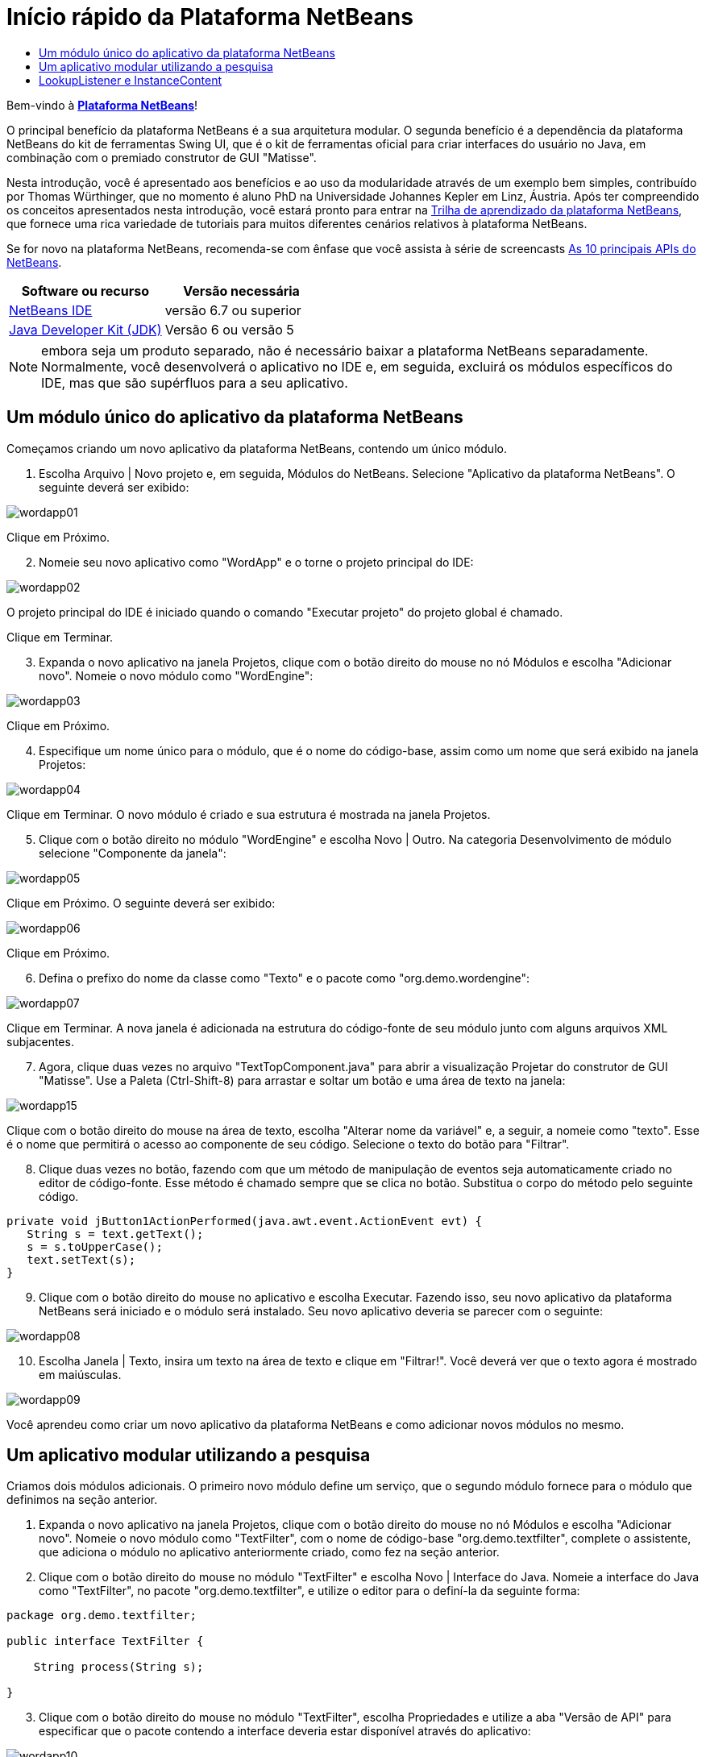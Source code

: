 // 
//     Licensed to the Apache Software Foundation (ASF) under one
//     or more contributor license agreements.  See the NOTICE file
//     distributed with this work for additional information
//     regarding copyright ownership.  The ASF licenses this file
//     to you under the Apache License, Version 2.0 (the
//     "License"); you may not use this file except in compliance
//     with the License.  You may obtain a copy of the License at
// 
//       http://www.apache.org/licenses/LICENSE-2.0
// 
//     Unless required by applicable law or agreed to in writing,
//     software distributed under the License is distributed on an
//     "AS IS" BASIS, WITHOUT WARRANTIES OR CONDITIONS OF ANY
//     KIND, either express or implied.  See the License for the
//     specific language governing permissions and limitations
//     under the License.
//

= Início rápido da Plataforma NetBeans
:jbake-type: platform-tutorial
:jbake-tags: tutorials 
:jbake-status: published
:syntax: true
:source-highlighter: pygments
:toc: left
:toc-title:
:icons: font
:experimental:
:description: Início rápido da Plataforma NetBeans - Apache NetBeans
:keywords: Apache NetBeans Platform, Platform Tutorials, Início rápido da Plataforma NetBeans

Bem-vindo à  link:https://netbeans.apache.org/platform/[*Plataforma NetBeans*]!

O principal benefício da plataforma NetBeans é a sua arquitetura modular. O segunda benefício é a dependência da plataforma NetBeans do kit de ferramentas Swing UI, que é o kit de ferramentas oficial para criar interfaces do usuário no Java, em combinação com o premiado construtor de GUI "Matisse".

Nesta introdução, você é apresentado aos benefícios e ao uso da modularidade através de um exemplo bem simples, contribuído por Thomas Würthinger, que no momento é aluno PhD na Universidade Johannes Kepler em Linz, Áustria. Após ter compreendido os conceitos apresentados nesta introdução, você estará pronto para entrar na  link:https://netbeans.apache.org/kb/docs/platform_pt_BR.html[Trilha de aprendizado da plataforma NetBeans], que fornece uma rica variedade de tutoriais para muitos diferentes cenários relativos à plataforma NetBeans.

Se for novo na plataforma NetBeans, recomenda-se com ênfase que você assista à série de screencasts  link:https://netbeans.apache.org/tutorials/nbm-10-top-apis.html[As 10 principais APIs do NetBeans].






|===
|Software ou recurso |Versão necessária 

| link:https://netbeans.apache.org/download/index.html[NetBeans IDE] |versão 6.7 ou superior 

| link:https://www.oracle.com/technetwork/java/javase/downloads/index.html[Java Developer Kit (JDK)] |Versão 6 ou
versão 5 
|===

NOTE:  embora seja um produto separado, não é necessário baixar a plataforma NetBeans separadamente. Normalmente, você desenvolverá o aplicativo no IDE e, em seguida, excluirá os módulos específicos do IDE, mas que são supérfluos para a seu aplicativo.


== Um módulo único do aplicativo da plataforma NetBeans

Começamos criando um novo aplicativo da plataforma NetBeans, contendo um único módulo.


[start=1]
1. Escolha Arquivo | Novo projeto e, em seguida, Módulos do NetBeans. Selecione "Aplicativo da plataforma NetBeans". O seguinte deverá ser exibido:


image::images/wordapp01.png[]

Clique em Próximo.


[start=2]
1. Nomeie seu novo aplicativo como "WordApp" e o torne o projeto principal do IDE:


image::images/wordapp02.png[]

O projeto principal do IDE é iniciado quando o comando "Executar projeto" do projeto global é chamado.

Clique em Terminar.


[start=3]
1. Expanda o novo aplicativo na janela Projetos, clique com o botão direito do mouse no nó Módulos e escolha "Adicionar novo". Nomeie o novo módulo como "WordEngine":


image::images/wordapp03.png[]

Clique em Próximo.


[start=4]
1. Especifique um nome único para o módulo, que é o nome do código-base, assim como um nome que será exibido na janela Projetos:


image::images/wordapp04.png[]

Clique em Terminar. O novo módulo é criado e sua estrutura é mostrada na janela Projetos.


[start=5]
1. Clique com o botão direito no módulo "WordEngine" e escolha Novo | Outro. Na categoria Desenvolvimento de módulo selecione "Componente da janela":


image::images/wordapp05.png[]

Clique em Próximo. O seguinte deverá ser exibido:


image::images/wordapp06.png[]

Clique em Próximo.


[start=6]
1. Defina o prefixo do nome da classe como "Texto" e o pacote como "org.demo.wordengine":


image::images/wordapp07.png[]

Clique em Terminar. A nova janela é adicionada na estrutura do código-fonte de seu módulo junto com alguns arquivos XML subjacentes.


[start=7]
1. Agora, clique duas vezes no arquivo "TextTopComponent.java" para abrir a visualização Projetar do construtor de GUI "Matisse". Use a Paleta (Ctrl-Shift-8) para arrastar e soltar um botão e uma área de texto na janela:


image::images/wordapp15.png[]

Clique com o botão direito do mouse na área de texto, escolha "Alterar nome da variável" e, a seguir, a nomeie como "texto". Esse é o nome que permitirá o acesso ao componente de seu código. Selecione o texto do botão para "Filtrar".


[start=8]
1. Clique duas vezes no botão, fazendo com que um método de manipulação de eventos seja automaticamente criado no editor de código-fonte. Esse método é chamado sempre que se clica no botão. Substitua o corpo do método pelo seguinte código.

[source,java]
----

private void jButton1ActionPerformed(java.awt.event.ActionEvent evt) {
   String s = text.getText();
   s = s.toUpperCase();
   text.setText(s);
}
----


[start=9]
1. Clique com o botão direito do mouse no aplicativo e escolha Executar. Fazendo isso, seu novo aplicativo da plataforma NetBeans será iniciado e o módulo será instalado. Seu novo aplicativo deveria se parecer com o seguinte:


image::images/wordapp08.png[]


[start=10]
1. Escolha Janela | Texto, insira um texto na área de texto e clique em "Filtrar!". Você deverá ver que o texto agora é mostrado em maiúsculas.


image::images/wordapp09.png[]

Você aprendeu como criar um novo aplicativo da plataforma NetBeans e como adicionar novos módulos no mesmo.


== Um aplicativo modular utilizando a pesquisa

Criamos dois módulos adicionais. O primeiro novo módulo define um serviço, que o segundo módulo fornece para o módulo que definimos na seção anterior.


[start=1]
1. Expanda o novo aplicativo na janela Projetos, clique com o botão direito do mouse no nó Módulos e escolha "Adicionar novo". Nomeie o novo módulo como "TextFilter", com o nome de código-base "org.demo.textfilter", complete o assistente, que adiciona o módulo no aplicativo anteriormente criado, como fez na seção anterior.

[start=2]
1. Clique com o botão direito do mouse no módulo "TextFilter" e escolha Novo | Interface do Java. Nomeie a interface do Java como "TextFilter", no pacote "org.demo.textfilter", e utilize o editor para o definí-la da seguinte forma:

[source,java]
----

package org.demo.textfilter;

public interface TextFilter {

    String process(String s);

}
    
----


[start=3]
1. Clique com o botão direito do mouse no módulo "TextFilter", escolha Propriedades e utilize a aba "Versão de API" para especificar que o pacote contendo a interface deveria estar disponível através do aplicativo:


image::images/wordapp10.png[]


[start=4]
1. Crie um terceiro módulo em seu aplicativo, o nomeie como "MyFilter", com "org.demo.myfilter" como o nome do código-base.

[start=5]
1. Adicione uma dependência na caixa de diálogo propriedades do projeto do módulo "MyFilter" recém-criado para o módulo "TextFilter":


image::images/wordapp11.png[]


[start=6]
1. Por causa da dependência acima definida, agora é possível implementar a interface definida no segundo módulo:

[source,java]
----

package org.demo.myfilter;

import org.demo.textfilter.TextFilter;

@ServiceProvider(service=TextFilter.class)
public class UpperCaseFilter implements TextFilter {

    public String process(String s) {
        return s.toUpperCase();
    }

}
----

No momento da compilação, a anotação @ServiceProvider criará uma pasta META-INF/services com um arquivo que registra a sua implementação da interface TextFilter, seguido do mecanismo ServiceLoader do JDK 6. É necessário definir uma dependência no módulo API de utilitários, que proporciona a anotação ServiceProvider.


[start=7]
1. O código que manuseia um clique no botão Filtrar agora precisa ser modificado, para que um implementador da interface "TextFilter" seja localizado e carregado. Quando tal implementador é encontrado, ele é chamado para filtrar o texto.

Antes de poder fazer isso, precisamos adicionar uma dependência na caixa de diálogo Propriedades do projeto do módulo "WordEngine" para o módulo "TextFilter":


image::images/wordapp12.png[]

Agora, é possível carregar as implementações da classe "TextFilter", conforme ilustrado abaixo:


[source,java]
----

private void jButton1ActionPerformed(java.awt.event.ActionEvent evt) {
    String s = text.getText();
    *TextFilter filter = Lookup.getDefault().lookup(TextFilter.class)*;
    if (filter != null) {
	 s = filter.process(s);
    }
    text.setText(s);
}
----

O acima deveria ser feito através da classe "ServiceLoader" do JDK 6, com exceção que a classe "Lookup" pode ser utilizada em JDK's anteriores ao JDK 6. Além disso, a classe "Lookup" tem um número de recursos adicionais, como será ilustrado na próxima seção.

Agora você está pronto para executar o código e verificar que tudo funciona como antes. Apesar da funcionalidade ser a mesma, o novo projeto modular oferece uma separação clara entre a interface gráfica do usuário e a implementação do filtro. O novo aplicativo também pode ser estendido com facilidade, basta adicionar novos provedores de serviços no classpath do aplicativo.

Como um exercício, o código é alterado para que todos os filtros de texto ALL encontrados (use o método "lookupAll") sejam aplicados consecutivamente no texto. Por exemplo, adicione uma implementação de filtro de texto que remove todos os espaços em branco e, em seguida, teste o aplicativo resultante.


== LookupListener e InstanceContent

Criamos um quarto módulo que recupera de forma dinâmica o texto sempre que clicamos no botão "Filtrar!" botão no nosso primeiro módulo.


[start=1]
1. No primeiro módulo, altere o construtor do "TextTopComponent" como segue:*private InstanceContent content;*

[source,java]
----


private TextTopComponent() {
    initComponents();
    setName(NbBundle.getMessage(TextTopComponent.class, "CTL_TextTopComponent"));
    setToolTipText(NbBundle.getMessage(TextTopComponent.class, "HINT_TextTopComponent"));
//        setIcon(Utilities.loadImage(ICON_PATH, true));

    *content = new InstanceContent();
    associateLookup(new AbstractLookup(content));*

}
----


[start=2]
1. Altere o código do botão filtro para que o valor antigo seja adicionado ao objeto  ``InstanceContent``  ao clicar no botão.

[source,java]
----

private void jButton1ActionPerformed(java.awt.event.ActionEvent evt) {
    String s = text.getText();
    TextFilter filter = Lookup.getDefault().lookup(TextFilter.class);
    if (filter != null) {
        *content.add(s);*
        s = filter.process(s);
    }
    text.setText(s);
}
----


[start=3]
1. Crie um novo módulo denominado "History" com o nome de código-base de "com.demo.history".

[start=4]
1. No módulo History, crie um novo componente da janela com o prefixo "History", no pacote "com.demo.history". Especifique que ele deveria aparecer na posição "editor". Após ter criado a janela, adicione uma área de texto nela. Altere o nome da variável da área de texto para "historyText".

[start=5]
1. Adicione o código ao construtor da classe HistoryTopComponent para que ouça a pesquisa da classe  ``String``  da janela no momento ativa. Ele exibe todos os objetos  ``String``  recuperados na área de texto:*private Lookup.Result result;*

[source,java]
----


private HistoryTopComponent() {

    ...

    *result = org.openide.util.Utilities.actionsGlobalContext().lookupResult(String.class);
    result.addLookupListener(new LookupListener() {
        public void resultChanged(LookupEvent e) {
            historyText.setText(result.allInstances().toString());
        }
    });*
}
----


[start=6]
1. É possível então iniciar o aplicativo e experimentá-lo. O resultado deveria parecer similar ao mostrado na captura de tela abaixo:


image::images/wordapp13.png[]

Como um exercício, é possível alterar o tipo de resultado da pesquisa de  ``String``  para  ``Object``  e ver o que acontece ao selecionar diferentes janelas.

Parabéns! Neste estágio, com uma pequena codificação, um pequeno exemplo de um aplicativo modular foi criado:


image::images/wordapp14.png[]

O aplicativo consiste em 4 módulos. O código de um módulo pode ser utilizado por outro módulo se (1) o primeiro módulo explicitamente expõe pacotes e (2) o segundo módulo define a dependência sobre o primeiro módulo. Desta forma, a plataforma NetBeans ajuda a organizar o código em uma arquitetura modular estrita, assegurando que o código não seja reutilizado de forma aleatória, mas somente quando há contratos definidos entre os módulos que fornecem o código.

Em segundo lugar, a classe  ``Lookup``  foi introduzida como um mecanismo para a comunicação entre os módulos, como uma extensão da abordagem JDK 6 ServiceLoader. As implementações são carregadas através de suas interfaces. Sem utilizar qualquer código de uma implementação, o módulo "WordEngine" é capaz de exibir o serviço fornecido pelo implementador. O acoplamento fraco é fornecido desta forma para a plataforma NetBeans.

Para saber mais sobre a modularidade e sobre a plataforma NetBeans, vá para a 4ª parte das séries "Gerenciamento de seleção da plataforma NetBeans",  link:https://netbeans.apache.org/tutorials/nbm-selection-1.html[que começa aqui]. Após isso, inicie com a  link:https://netbeans.apache.org/kb/docs/platform_pt_BR.html[Trilha de aprendizado da plataforma NetBeans], escolhendo os tutoriais que sejam mais relevantes para seu cenário administrativo particular. Além disso, sempre que tiver perguntas sobre a plataforma NetBeans, de qualquer tipo, sinta-se a vontade para escrever para a lista de correio dev@platform.netbeans.org; seu arquivo relacionado  link:https://netbeans.org/projects/platform/lists/dev/archive[está aqui].

Divirta-se com a plataforma NetBeans e nos veremos na lista de correio!

